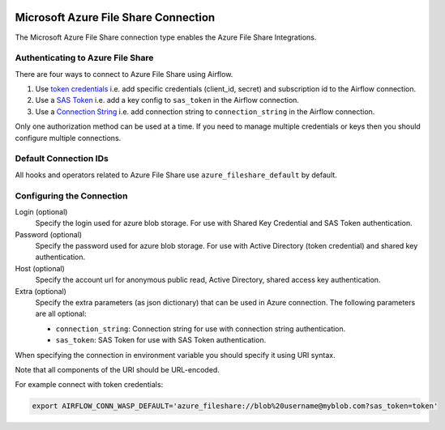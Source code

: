  .. Licensed to the Apache Software Foundation (ASF) under one
    or more contributor license agreements.  See the NOTICE file
    distributed with this work for additional information
    regarding copyright ownership.  The ASF licenses this file
    to you under the Apache License, Version 2.0 (the
    "License"); you may not use this file except in compliance
    with the License.  You may obtain a copy of the License at

 ..   http://www.apache.org/licenses/LICENSE-2.0

 .. Unless required by applicable law or agreed to in writing,
    software distributed under the License is distributed on an
    "AS IS" BASIS, WITHOUT WARRANTIES OR CONDITIONS OF ANY
    KIND, either express or implied.  See the License for the
    specific language governing permissions and limitations
    under the License.



.. _howto/connection:azure_fileshare:

Microsoft Azure File Share Connection
=====================================

The Microsoft Azure File Share connection type enables the Azure File Share Integrations.

Authenticating to Azure File Share
----------------------------------

There are four ways to connect to Azure File Share using Airflow.

1. Use `token credentials
   <https://github.com/Azure/azure-sdk-for-python/tree/main/sdk/identity/azure-identity>`_
   i.e. add specific credentials (client_id, secret) and subscription id to the Airflow connection.
2. Use a `SAS Token
   <https://learn.microsoft.com/en-gb/azure/storage/common/storage-sas-overview>`_
   i.e. add a key config to ``sas_token`` in the Airflow connection.
3. Use a `Connection String
   <https://learn.microsoft.com/en-us/azure/storage/common/storage-configure-connection-string>`_
   i.e. add connection string to ``connection_string`` in the Airflow connection.

Only one authorization method can be used at a time. If you need to manage multiple credentials or keys then you should
configure multiple connections.

Default Connection IDs
----------------------

All hooks and operators related to Azure File Share use ``azure_fileshare_default`` by default.

Configuring the Connection
--------------------------

Login (optional)
    Specify the login used for azure blob storage. For use with Shared Key Credential and SAS Token authentication.

Password (optional)
    Specify the password used for azure blob storage. For use with
    Active Directory (token credential) and shared key authentication.

Host (optional)
    Specify the account url for anonymous public read, Active Directory, shared access key authentication.

Extra (optional)
    Specify the extra parameters (as json dictionary) that can be used in Azure connection.
    The following parameters are all optional:

    * ``connection_string``: Connection string for use with connection string authentication.
    * ``sas_token``: SAS Token for use with SAS Token authentication.

When specifying the connection in environment variable you should specify
it using URI syntax.

Note that all components of the URI should be URL-encoded.

For example connect with token credentials:

.. code-block:: bash

   export AIRFLOW_CONN_WASP_DEFAULT='azure_fileshare://blob%20username@myblob.com?sas_token=token'

